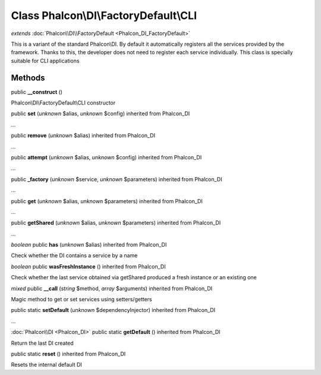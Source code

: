 Class **Phalcon\\DI\\FactoryDefault\\CLI**
==========================================

*extends* :doc:`Phalcon\\DI\\FactoryDefault <Phalcon_DI_FactoryDefault>`

This is a variant of the standard Phalcon\\DI. By default it automatically registers all the services provided by the framework. Thanks to this, the developer does not need to register each service individually. This class is specially suitable for CLI applications


Methods
---------

public **__construct** ()

Phalcon\\DI\\FactoryDefault\\CLI constructor



public **set** (*unknown* $alias, *unknown* $config) inherited from Phalcon_DI

...


public **remove** (*unknown* $alias) inherited from Phalcon_DI

...


public **attempt** (*unknown* $alias, *unknown* $config) inherited from Phalcon_DI

...


public **_factory** (*unknown* $service, *unknown* $parameters) inherited from Phalcon_DI

...


public **get** (*unknown* $alias, *unknown* $parameters) inherited from Phalcon_DI

...


public **getShared** (*unknown* $alias, *unknown* $parameters) inherited from Phalcon_DI

...


*boolean* public **has** (*unknown* $alias) inherited from Phalcon_DI

Check whether the DI contains a service by a name



*boolean* public **wasFreshInstance** () inherited from Phalcon_DI

Check whether the last service obtained via getShared produced a fresh instance or an existing one



*mixed* public **__call** (*string* $method, *array* $arguments) inherited from Phalcon_DI

Magic method to get or set services using setters/getters



public static **setDefault** (*unknown* $dependencyInjector) inherited from Phalcon_DI

...


:doc:`Phalcon\\DI <Phalcon_DI>` public static **getDefault** () inherited from Phalcon_DI

Return the last DI created



public static **reset** () inherited from Phalcon_DI

Resets the internal default DI



